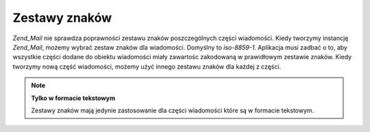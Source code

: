 .. EN-Revision: none
.. _zend.mail.character-sets:

Zestawy znaków
==============

*Zend_Mail* nie sprawdza poprawności zestawu znaków poszczególnych części wiadomości. Kiedy tworzymy
instancję *Zend_Mail*, możemy wybrać zestaw znaków dla wiadomości. Domyślny to *iso-8859-1*. Aplikacja musi
zadbać o to, aby wszystkie części dodane do obiektu wiadomości miały zawartośc zakodowaną w prawidłowym
zestawie znaków. Kiedy tworzymy nową część wiadomości, możemy użyć innego zestawu znaków dla każdej z
części.

.. note::

   **Tylko w formacie tekstowym**

   Zestawy znaków mają jedynie zastosowanie dla części wiadomości które są w formacie tekstowym.


